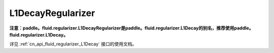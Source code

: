 .. _cn_api_fluid_regularizer_L1DecayRegularizer:

L1DecayRegularizer
-------------------------------

.. py:class:: paddle.fluid.regularizer.L1DecayRegularizer(regularization_coeff=0.0)




**注意：paddle。fluid.regularizer.L1DecayRegularizer是paddle。fluid.regularizer.L1Decay的别名，推荐使用paddle。fluid.regularizer.L1Decay。**

详见 :ref:`cn_api_fluid_regularizer_L1Decay` 接口的使用文档。

